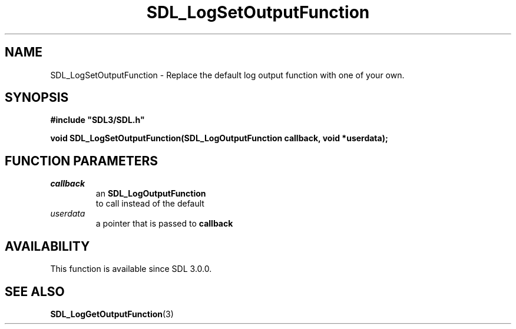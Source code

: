 .\" This manpage content is licensed under Creative Commons
.\"  Attribution 4.0 International (CC BY 4.0)
.\"   https://creativecommons.org/licenses/by/4.0/
.\" This manpage was generated from SDL's wiki page for SDL_LogSetOutputFunction:
.\"   https://wiki.libsdl.org/SDL_LogSetOutputFunction
.\" Generated with SDL/build-scripts/wikiheaders.pl
.\"  revision SDL-prerelease-3.0.0-3638-g5e1d9d19a
.\" Please report issues in this manpage's content at:
.\"   https://github.com/libsdl-org/sdlwiki/issues/new
.\" Please report issues in the generation of this manpage from the wiki at:
.\"   https://github.com/libsdl-org/SDL/issues/new?title=Misgenerated%20manpage%20for%20SDL_LogSetOutputFunction
.\" SDL can be found at https://libsdl.org/
.de URL
\$2 \(laURL: \$1 \(ra\$3
..
.if \n[.g] .mso www.tmac
.TH SDL_LogSetOutputFunction 3 "SDL 3.0.0" "SDL" "SDL3 FUNCTIONS"
.SH NAME
SDL_LogSetOutputFunction \- Replace the default log output function with one of your own\[char46]
.SH SYNOPSIS
.nf
.B #include \(dqSDL3/SDL.h\(dq
.PP
.BI "void SDL_LogSetOutputFunction(SDL_LogOutputFunction callback, void *userdata);
.fi
.SH FUNCTION PARAMETERS
.TP
.I callback
an 
.BR SDL_LogOutputFunction
 to call instead of the default
.TP
.I userdata
a pointer that is passed to
.BR callback

.SH AVAILABILITY
This function is available since SDL 3\[char46]0\[char46]0\[char46]

.SH SEE ALSO
.BR SDL_LogGetOutputFunction (3)
